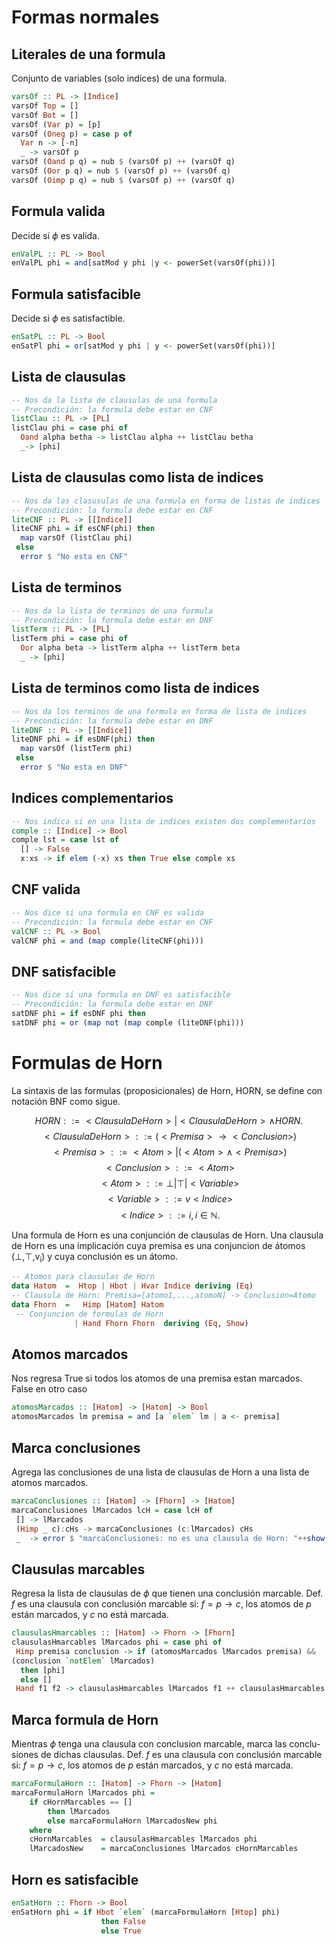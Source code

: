 #+LATEX_CLASS: article
#+LANGUAGE: es
#+LATEX_HEADER: \usepackage[AUTO]{babel}
#+LATEX_HEADER: \usepackage{fancyvrb}
#+OPTIONS: toc:nil
#+DATE:
#+AUTHOR: Dr. Miguel Carrillo Barajas \\
#+AUTHOR: Estefanía Prieto Larios \\
#+AUTHOR: Mauricio Esquivel Reyes \\
#+TITLE: Sesión de laboratorio 06 \\
#+TITLE: Lógica Computacional
* Formas normales 
** Literales de una formula
Conjunto de variables (solo indices) de una formula.
#+begin_src haskell
varsOf :: PL -> [Indice]
varsOf Top = []
varsOf Bot = []
varsOf (Var p) = [p]
varsOf (Oneg p) = case p of
  Var n -> [-n]
  _ -> varsOf p 
varsOf (Oand p q) = nub $ (varsOf p) ++ (varsOf q)
varsOf (Oor p q) = nub $ (varsOf p) ++ (varsOf q)
varsOf (Oimp p q) = nub $ (varsOf p) ++ (varsOf q)
#+end_src
** Formula valida
Decide si $\phi$ es valida.
#+begin_src haskell
enValPL :: PL -> Bool
enValPL phi = and[satMod y phi |y <- powerSet(varsOf(phi))]
#+end_src
** Formula satisfacible
Decide si $\phi$ es satisfactible.
#+begin_src haskell
enSatPL :: PL -> Bool
enSatPl phi = or[satMod y phi | y <- powerSet(varsOf(phi))]
#+end_src
** Lista de clausulas
#+begin_src haskell
-- Nos da la lista de clausulas de una formula
-- Precondición: la formula debe estar en CNF
listClau :: PL -> [PL]
listClau phi = case phi of 
  Oand alpha betha -> listClau alpha ++ listClau betha 
  _-> [phi]
#+end_src
** Lista de clausulas como lista de indices
#+begin_src haskell
-- Nos da las clasusulas de una formula en forma de listas de indices
-- Precondición: la formula debe estar en CNF
liteCNF :: PL -> [[Indice]]
liteCNF phi = if esCNF(phi) then 
  map varsOf (listClau phi)
 else
  error $ "No esta en CNF"
#+end_src
** Lista de terminos
#+begin_src haskell
-- Nos da la lista de terminos de una formula
-- Precondición: la formula debe estar en DNF
listTerm :: PL -> [PL]
listTerm phi = case phi of 
  Oor alpha beta -> listTerm alpha ++ listTerm beta
  _ -> [phi]
#+end_src
** Lista de terminos como lista de indices
#+begin_src haskell
-- Nos da los terminos de una formula en forma de lista de indices
-- Precondición: la formula debe estar en DNF
liteDNF :: PL -> [[Indice]]
liteDNF phi = if esDNF(phi) then 
  map varsOf (listTerm phi)
 else
  error $ "No esta en DNF"
#+end_src
** Indices complementarios
#+begin_src haskell
-- Nos indica si en una lista de indices existen dos complementarios
comple :: [Indice] -> Bool
comple lst = case lst of
  [] -> False
  x:xs -> if elem (-x) xs then True else comple xs
#+end_src
** CNF valida
#+begin_src haskell
-- Nos dice si una formula en CNF es valida
-- Precondición: la formula debe estar en CNF
valCNF :: PL -> Bool
valCNF phi = and (map comple(liteCNF(phi)))
#+end_src
** DNF satisfacible
#+begin_src haskell
-- Nos dice si una formula en DNF es satisfacible
-- Precondición: la formula debe estar en DNF
satDNF phi = if esDNF phi then 
satDNF phi = or (map not (map comple (liteDNF(phi)))
#+end_src
* Formulas de Horn
La sintaxis de las formulas (proposicionales) de Horn, HORN, se define con notación BNF como sigue.

\[HORN                ::= <ClausulaDeHorn> | <ClausulaDeHorn> \land HORN.\]
\[<ClausulaDeHorn>    ::= (<Premisa> \rightarrow <Conclusion>)\]
\[<Premisa>           ::= <Atom> | (<Atom> \land <Premisa>)\]
\[<Conclusion>        ::= <Atom>\]
\[<Atom>              ::= \bot | \top | <Variable>\]
\[<Variable>          ::= v <Indice>\]
\[<Indice>            ::= i, i \in \mathbb{N}.\]

Una formula de Horn es una conjunción de clausulas de Horn.
Una clausula de Horn es una implicación cuya premisa es una conjuncion de 
átomos (\bot,\top,v_i) y cuya conclusión es un átomo.

#+begin_src haskell
-- Atomos para clausulas de Horn
data Hatom  =  Htop | Hbot | Hvar Indice deriving (Eq) 
-- Clausula de Horn: Premisa=[atomo1,...,atomoN] -> Conclusion=Atomo
data Fhorn  =   Himp [Hatom] Hatom                     
 -- Conjuncion de formulas de Horn 
              | Hand Fhorn Fhorn  deriving (Eq, Show)  
#+end_src
** Atomos marcados
Nos regresa True si todos los atomos de una premisa estan marcados. False en otro caso
#+begin_src haskell
atomosMarcados :: [Hatom] -> [Hatom] -> Bool
atomosMarcados lm premisa = and [a `elem` lm | a <- premisa] 
#+end_src
** Marca conclusiones 
Agrega las conclusiones de una lista de clausulas de Horn a una lista de atomos marcados.
#+begin_src haskell
marcaConclusiones :: [Hatom] -> [Fhorn] -> [Hatom]
marcaConclusiones lMarcados lcH = case lcH of
 [] -> lMarcados
 (Himp _ c):cHs -> marcaConclusiones (c:lMarcados) cHs
 _  -> error $ "marcaConclusiones: no es una clausula de Horn: "++show (head lcH)
#+end_src
** Clausulas marcables 
Regresa la lista de clausulas de $\phi$ que tienen una conclusión marcable.
Def. $f$ es una clausula con conclusión marcable si: $f = p \rightarrow c$, los atomos de $p$ están marcados, y $c$ no está marcada.
#+begin_src haskell
clausulasHmarcables :: [Hatom] -> Fhorn -> [Fhorn]
clausulasHmarcables lMarcados phi = case phi of
 Himp premisa conclusion -> if (atomosMarcados lMarcados premisa) && 
(conclusion `notElem` lMarcados)
  then [phi]
  else []
 Hand f1 f2 -> clausulasHmarcables lMarcados f1 ++ clausulasHmarcables lMarcados f2
#+end_src
** Marca formula de Horn
Mientras $\phi$ tenga una clausula con conclusion marcable, marca las conclusiones de dichas clausulas.
Def. $f$ es una clausula con conclusión marcable si: $f = p \rightarrow c$, los atomos de $p$ están marcados, y $c$ no está marcada.
#+begin_src haskell
marcaFormulaHorn :: [Hatom] -> Fhorn -> [Hatom]
marcaFormulaHorn lMarcados phi = 
    if cHornMarcables == []
        then lMarcados
        else marcaFormulaHorn lMarcadosNew phi
    where
    cHornMarcables  = clausulasHmarcables lMarcados phi
    lMarcadosNew    = marcaConclusiones lMarcados cHornMarcables
#+end_src
** Horn es satisfacible
#+begin_src haskell
enSatHorn :: Fhorn -> Bool
enSatHorn phi = if Hbot `elem` (marcaFormulaHorn [Htop] phi)
                    then False
                    else True
#+end_src
